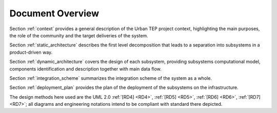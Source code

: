 .. _docoverview :

Document Overview
-----------------

Section :ref:`context` provides a general description of the Urban TEP project context, highlighting the
main purposes, the role of the community and the target deliveries of the system.

Section :ref:`static_architecture` describes the first level decomposition that leads to a separation into
subsystems in a product-driven way.

Section :ref:`dynamic_architecture` covers the design of each subsystem, providing subsystems
computational model, components identification and description together with main data flow.

Section :ref:`integration_scheme` summarizes the integration scheme of the system as a whole.

Section :ref:`deployment_plan` provides the plan of the deployment of the subsystems on the infrastructure.

The design methods here used are the UML 2.0 :ref:`[RD4] <RD4>`, :ref:`[RD5] <RD5>`, :ref:`[RD6] <RD6>`, :ref:`[RD7] <RD7>`; all
diagrams and engineering notations intend to be compliant with standard there depicted. 

